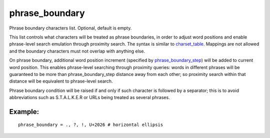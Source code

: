 phrase\_boundary
~~~~~~~~~~~~~~~~

Phrase boundary characters list. Optional, default is empty.

This list controls what characters will be treated as phrase boundaries,
in order to adjust word positions and enable phrase-level search
emulation through proximity search. The syntax is similar to
`charset\_table <../../index_configuration_options/charsettable.rst>`__.
Mappings are not allowed and the boundary characters must not overlap
with anything else.

On phrase boundary, additional word position increment (specified by
`phrase\_boundary\_step <../../index_configuration_options/phraseboundary_step.rst>`__)
will be added to current word position. This enables phrase-level
searching through proximity queries: words in different phrases will be
guaranteed to be more than phrase\_boundary\_step distance away from
each other; so proximity search within that distance will be equivalent
to phrase-level search.

Phrase boundary condition will be raised if and only if such character
is followed by a separator; this is to avoid abbreviations such as
S.T.A.L.K.E.R or URLs being treated as several phrases.

Example:
^^^^^^^^

::


    phrase_boundary = ., ?, !, U+2026 # horizontal ellipsis

